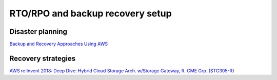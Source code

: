 RTO/RPO and backup recovery setup
#################################

Disaster planning
*****************

`Backup and Recovery Approaches Using AWS <https://d1.awsstatic.com/whitepapers/Storage/Backup_and_Recovery_Approaches_Using_AWS.pdf>`_

Recovery strategies
*******************

`AWS re:Invent 2018: Deep Dive: Hybrid Cloud Storage Arch. w/Storage Gateway, ft. CME Grp. (STG305-R) <https://www.youtube.com/watch?v=o6TpM-FWs38&feature=emb_logo>`_



